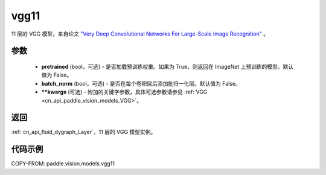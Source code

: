 .. _cn_api_paddle_vision_models_vgg11:

vgg11
-------------------------------

.. py:function:: paddle.vision.models.vgg11(pretrained=False, batch_norm=False, **kwargs)


11 层的 VGG 模型，来自论文 `"Very Deep Convolutional Networks For Large-Scale Image Recognition" <https://arxiv.org/pdf/1409.1556.pdf>`_ 。

参数
:::::::::

  - **pretrained** (bool，可选) - 是否加载预训练权重。如果为 True，则返回在 ImageNet 上预训练的模型。默认值为 False。
  - **batch_norm** (bool，可选) - 是否在每个卷积层后添加批归一化层。默认值为 False。
  - **\*\*kwargs** (可选) - 附加的关键字参数，具体可选参数请参见 :ref:`VGG <cn_api_paddle_vision_models_VGG>`。

返回
:::::::::

:ref:`cn_api_fluid_dygraph_Layer`，11 层的 VGG 模型实例。

代码示例
:::::::::

COPY-FROM: paddle.vision.models.vgg11
